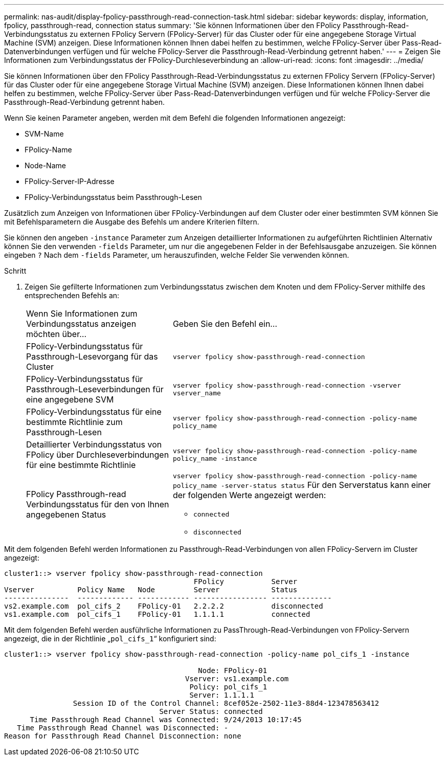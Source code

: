---
permalink: nas-audit/display-fpolicy-passthrough-read-connection-task.html 
sidebar: sidebar 
keywords: display, information, fpolicy, passthrough-read, connection status 
summary: 'Sie können Informationen über den FPolicy Passthrough-Read-Verbindungsstatus zu externen FPolicy Servern (FPolicy-Server) für das Cluster oder für eine angegebene Storage Virtual Machine (SVM) anzeigen. Diese Informationen können Ihnen dabei helfen zu bestimmen, welche FPolicy-Server über Pass-Read-Datenverbindungen verfügen und für welche FPolicy-Server die Passthrough-Read-Verbindung getrennt haben.' 
---
= Zeigen Sie Informationen zum Verbindungsstatus der FPolicy-Durchleseverbindung an
:allow-uri-read: 
:icons: font
:imagesdir: ../media/


[role="lead"]
Sie können Informationen über den FPolicy Passthrough-Read-Verbindungsstatus zu externen FPolicy Servern (FPolicy-Server) für das Cluster oder für eine angegebene Storage Virtual Machine (SVM) anzeigen. Diese Informationen können Ihnen dabei helfen zu bestimmen, welche FPolicy-Server über Pass-Read-Datenverbindungen verfügen und für welche FPolicy-Server die Passthrough-Read-Verbindung getrennt haben.

Wenn Sie keinen Parameter angeben, werden mit dem Befehl die folgenden Informationen angezeigt:

* SVM-Name
* FPolicy-Name
* Node-Name
* FPolicy-Server-IP-Adresse
* FPolicy-Verbindungsstatus beim Passthrough-Lesen


Zusätzlich zum Anzeigen von Informationen über FPolicy-Verbindungen auf dem Cluster oder einer bestimmten SVM können Sie mit Befehlsparametern die Ausgabe des Befehls um andere Kriterien filtern.

Sie können den angeben `-instance` Parameter zum Anzeigen detaillierter Informationen zu aufgeführten Richtlinien Alternativ können Sie den verwenden `-fields` Parameter, um nur die angegebenen Felder in der Befehlsausgabe anzuzeigen. Sie können eingeben `?` Nach dem `-fields` Parameter, um herauszufinden, welche Felder Sie verwenden können.

.Schritt
. Zeigen Sie gefilterte Informationen zum Verbindungsstatus zwischen dem Knoten und dem FPolicy-Server mithilfe des entsprechenden Befehls an:
+
[cols="35,65"]
|===


| Wenn Sie Informationen zum Verbindungsstatus anzeigen möchten über... | Geben Sie den Befehl ein... 


 a| 
FPolicy-Verbindungsstatus für Passthrough-Lesevorgang für das Cluster
 a| 
`vserver fpolicy show-passthrough-read-connection`



 a| 
FPolicy-Verbindungsstatus für Passthrough-Leseverbindungen für eine angegebene SVM
 a| 
`vserver fpolicy show-passthrough-read-connection -vserver vserver_name`



 a| 
FPolicy-Verbindungsstatus für eine bestimmte Richtlinie zum Passthrough-Lesen
 a| 
`vserver fpolicy show-passthrough-read-connection -policy-name policy_name`



 a| 
Detaillierter Verbindungsstatus von FPolicy über Durchleseverbindungen für eine bestimmte Richtlinie
 a| 
`vserver fpolicy show-passthrough-read-connection -policy-name policy_name -instance`



 a| 
FPolicy Passthrough-read Verbindungsstatus für den von Ihnen angegebenen Status
 a| 
`vserver fpolicy show-passthrough-read-connection -policy-name policy_name -server-status status` Für den Serverstatus kann einer der folgenden Werte angezeigt werden:

** `connected`
** `disconnected`


|===


Mit dem folgenden Befehl werden Informationen zu Passthrough-Read-Verbindungen von allen FPolicy-Servern im Cluster angezeigt:

[listing]
----
cluster1::> vserver fpolicy show-passthrough-read-connection
                                            FPolicy           Server
Vserver          Policy Name   Node         Server            Status
---------------  ------------- ------------ ----------------- --------------
vs2.example.com  pol_cifs_2    FPolicy-01   2.2.2.2           disconnected
vs1.example.com  pol_cifs_1    FPolicy-01   1.1.1.1           connected
----
Mit dem folgenden Befehl werden ausführliche Informationen zu PassThrough-Read-Verbindungen von FPolicy-Servern angezeigt, die in der Richtlinie „`pol_cifs_1`“ konfiguriert sind:

[listing]
----
cluster1::> vserver fpolicy show-passthrough-read-connection -policy-name pol_cifs_1 -instance

                                             Node: FPolicy-01
                                          Vserver: vs1.example.com
                                           Policy: pol_cifs_1
                                           Server: 1.1.1.1
                Session ID of the Control Channel: 8cef052e-2502-11e3-88d4-123478563412
                                    Server Status: connected
      Time Passthrough Read Channel was Connected: 9/24/2013 10:17:45
   Time Passthrough Read Channel was Disconnected: -
Reason for Passthrough Read Channel Disconnection: none
----